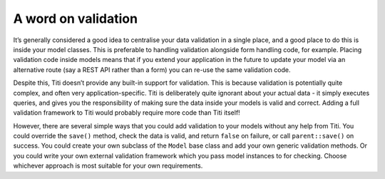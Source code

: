 A word on validation
====================

It’s generally considered a good idea to centralise your data validation
in a single place, and a good place to do this is inside your model
classes. This is preferable to handling validation alongside form
handling code, for example. Placing validation code inside models means
that if you extend your application in the future to update your model
via an alternative route (say a REST API rather than a form) you can
re-use the same validation code.

Despite this, Titi doesn’t provide any built-in support for validation.
This is because validation is potentially quite complex, and often very
application-specific. Titi is deliberately quite ignorant about your
actual data - it simply executes queries, and gives you the
responsibility of making sure the data inside your models is valid and
correct. Adding a full validation framework to Titi would probably
require more code than Titi itself!

However, there are several simple ways that you could add validation to
your models without any help from Titi. You could override the
``save()`` method, check the data is valid, and return ``false`` on
failure, or call ``parent::save()`` on success. You could create your
own subclass of the ``Model`` base class and add your own generic
validation methods. Or you could write your own external validation
framework which you pass model instances to for checking. Choose
whichever approach is most suitable for your own requirements.

